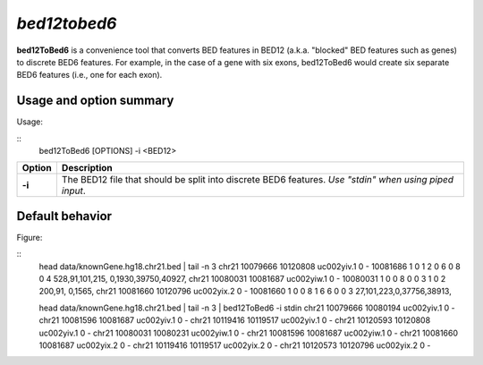 .. _bed12tobed6:

###############
*bed12tobed6*
###############
**bed12ToBed6** is a convenience tool that converts BED features in BED12 (a.k.a. "blocked" BED
features such as genes) to discrete BED6 features. For example, in the case of a gene with six exons,
bed12ToBed6 would create six separate BED6 features (i.e., one for each exon).


==========================================================================
Usage and option summary
==========================================================================
Usage:

::
  bed12ToBed6 [OPTIONS] -i <BED12>
  
===========================      ===============================================================================================================================================================================================================
 Option                           Description
===========================      ===============================================================================================================================================================================================================
**-i**				             The BED12 file that should be split into discrete BED6 features. *Use "stdin" when using piped input*.
===========================      ===============================================================================================================================================================================================================




==========================================================================
Default behavior
==========================================================================
Figure:

::
  head data/knownGene.hg18.chr21.bed | tail -n 3
  chr21 10079666  10120808   uc002yiv.1  0  -  10081686  1 0 1 2 0 6 0 8  0     4   528,91,101,215, 0,1930,39750,40927,
  chr21 10080031  10081687   uc002yiw.1  0  -  10080031  1 0 0 8 0 0 3 1  0     2   200,91,    0,1565,
  chr21 10081660  10120796   uc002yix.2  0  -  10081660  1 0 0 8 1 6 6 0  0     3   27,101,223,0,37756,38913,
  
  head data/knownGene.hg18.chr21.bed | tail -n 3 | bed12ToBed6 -i stdin
  chr21 10079666  10080194  uc002yiv.1 0  -
  chr21 10081596  10081687  uc002yiv.1 0  -
  chr21 10119416  10119517  uc002yiv.1 0  -
  chr21 10120593  10120808  uc002yiv.1 0  -
  chr21 10080031  10080231  uc002yiw.1 0  -
  chr21 10081596  10081687  uc002yiw.1 0  -
  chr21 10081660  10081687  uc002yix.2 0  -
  chr21 10119416  10119517  uc002yix.2 0  -
  chr21 10120573  10120796  uc002yix.2 0  -


